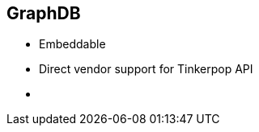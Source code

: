 ++++
<section>
<h2><span class="component">GraphDB</span></h2>
++++

* Embeddable
* Direct vendor support for Tinkerpop API

++++
    <aside class="notes">
        <ul>
            <li></li>
        </ul>
    </aside>
</section>
++++


